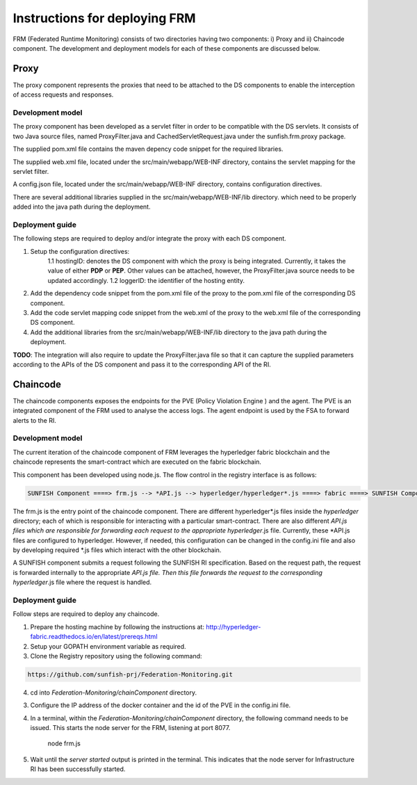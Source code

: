 ###############################
Instructions for deploying FRM
###############################

FRM (Federated Runtime Monitoring) consists of two directories having two components: i) Proxy and ii) Chaincode component. The development and deployment models for each of these components are discussed below.

Proxy
===========

The proxy component represents the proxies that need to be attached to the DS components to enable the interception of access requests and responses.

Development model
--------------------

The proxy component has been developed as a servlet filter in order to be compatible with the DS servlets. It consists of two Java source files, named ProxyFilter.java and CachedServletRequest.java under the sunfish.frm.proxy package. 

The supplied pom.xml file contains the maven depency code snippet for the required libraries.

The supplied web.xml file, located under the src/main/webapp/WEB-INF directory, contains the servlet mapping for the servlet filter. 

A config.json file, located under the src/main/webapp/WEB-INF directory, contains configuration directives.

There are several additional libraries supplied in the src/main/webapp/WEB-INF/lib directory. which need to be properly added into the java path during the deployment.

Deployment guide
-------------------
The following steps are required to deploy and/or integrate the proxy with each DS component.

1. Setup the configuration directives:
	1.1 hostingID: denotes the DS component with which the proxy is being integrated. Currently, it takes the value of either **PDP** or **PEP**. Other values can be attached, however, the ProxyFilter.java 		source needs to be updated accordingly.
	1.2 loggerID: the identifier of the hosting entity.

2. Add the dependency code snippet from the pom.xml file of the proxy to the pom.xml file of the corresponding DS component.

3. Add the code servlet mapping code snippet from the web.xml of the proxy to the web.xml file of the  corresponding DS component.

4. Add the additional libraries from the src/main/webapp/WEB-INF/lib directory to the java path during the deployment.

**TODO**: The integration will also require to update the ProxyFilter.java file so that it can capture the supplied parameters according to the APIs of the DS component and pass it to the corresponding API of the RI.

Chaincode
============

The chaincode components exposes the endpoints for the PVE (Policy Violation Engine ) and the agent. The PVE is an integrated component of the FRM used to analyse the access logs. The agent endpoint is used by the FSA to forward alerts to the RI.

Development model
------------------

The current iteration of the chaincode component of FRM leverages the hyperledger fabric blockchain and the chaincode represents the smart-contract which are executed on the fabric blockchain.

This component has been developed using node.js. The flow control in the registry interface is as follows:

.. code-block:: console

	SUNFISH Component ====> frm.js --> *API.js --> hyperledger/hyperledger*.js ====> fabric ====> SUNFISH Component

The frm.js is the entry point of the chaincode component. There are different hyperledger*.js files inside the *hyperledger* directory; each of which is responsible for interacting with a particular smart-contract. There are also different *API.js files which are responsible for forwarding each request to the appropriate hyperledger*.js file. Currently, these *API.js files are configured to
hyperledger. However, if needed, this configuration can be changed in the config.ini file and also by developing required *.js files which interact with the other blockchain.

A SUNFISH component submits a request following the SUNFISH RI specification. Based on the request path, the request is forwarded internally to the appropriate *API.js file. Then this file  forwards the request to the corresponding hyperledger*.js file where the request is handled.

Deployment guide
------------------

Follow steps are required to deploy any chaincode.

1. Prepare the hosting machine by following the instructions at: http://hyperledger-fabric.readthedocs.io/en/latest/prereqs.html

2. Setup your GOPATH environment variable as required.

3. Clone the Registry repository using the following command:

.. code-block:: bash

	https://github.com/sunfish-prj/Federation-Monitoring.git

4. cd into *Federation-Monitoring/chainComponent* directory.

3) Configure the IP address of the docker container and the id of the PVE in the config.ini file.

4) In a terminal, within the *Federation-Monitoring/chainComponent* directory, the following command needs to be issued. This starts the node server for the FRM, listening at port 8077.

    node frm.js

5) Wait until the *server started* output is printed in the terminal. This indicates that the node server for Infrastructure RI has been successfully started.
